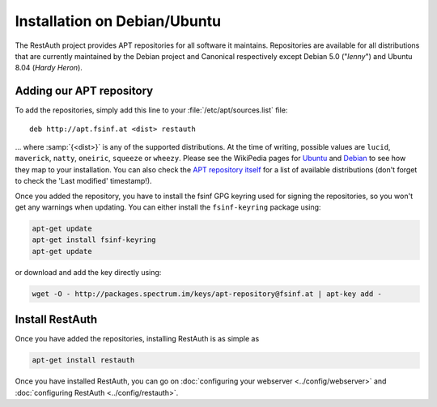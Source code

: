 Installation on Debian/Ubuntu
=============================

The RestAuth project provides APT repositories for all software it maintains. Repositories are
available for all distributions that are currently maintained by the Debian project and Canonical
respectively except Debian 5.0 ("*lenny*") and Ubuntu 8.04 (*Hardy Heron*). 

Adding our APT repository
-------------------------
To add the repositories, simply add this line to your :file:`/etc/apt/sources.list` file::
   
   deb http://apt.fsinf.at <dist> restauth
   
... where :samp:`{<dist>}` is any of the supported distributions. At the time of writing, possible
values are ``lucid``, ``maverick``, ``natty``, ``oneiric``, ``squeeze`` or ``wheezy``. Please see
the WikiPedia pages for `Ubuntu
<http://en.wikipedia.org/wiki/List_of_Ubuntu_releases#Table_of_versions>`_ and `Debian
<http://en.wikipedia.org/wiki/Debian#Release_history>`_ to see how they map to your installation.
You can also check the `APT repository itself <http://apt.fsinf.at/dists>`_ for a list of available
distributions (don't forget to check the 'Last modified' timestamp!).

Once you added the repository, you have to install the fsinf GPG keyring used for signing the
repositories, so you won't get any warnings when updating. You can either install the
``fsinf-keyring`` package using:

.. code-block:: bash

   apt-get update
   apt-get install fsinf-keyring
   apt-get update

or download and add the key directly using:

.. code-block:: bash

   wget -O - http://packages.spectrum.im/keys/apt-repository@fsinf.at | apt-key add -

Install RestAuth
----------------

Once you have added the repositories, installing RestAuth is as simple as

.. code-block:: bash

   apt-get install restauth
   
Once you have installed RestAuth, you can go on :doc:`configuring your webserver
<../config/webserver>` and :doc:`configuring RestAuth <../config/restauth>`.